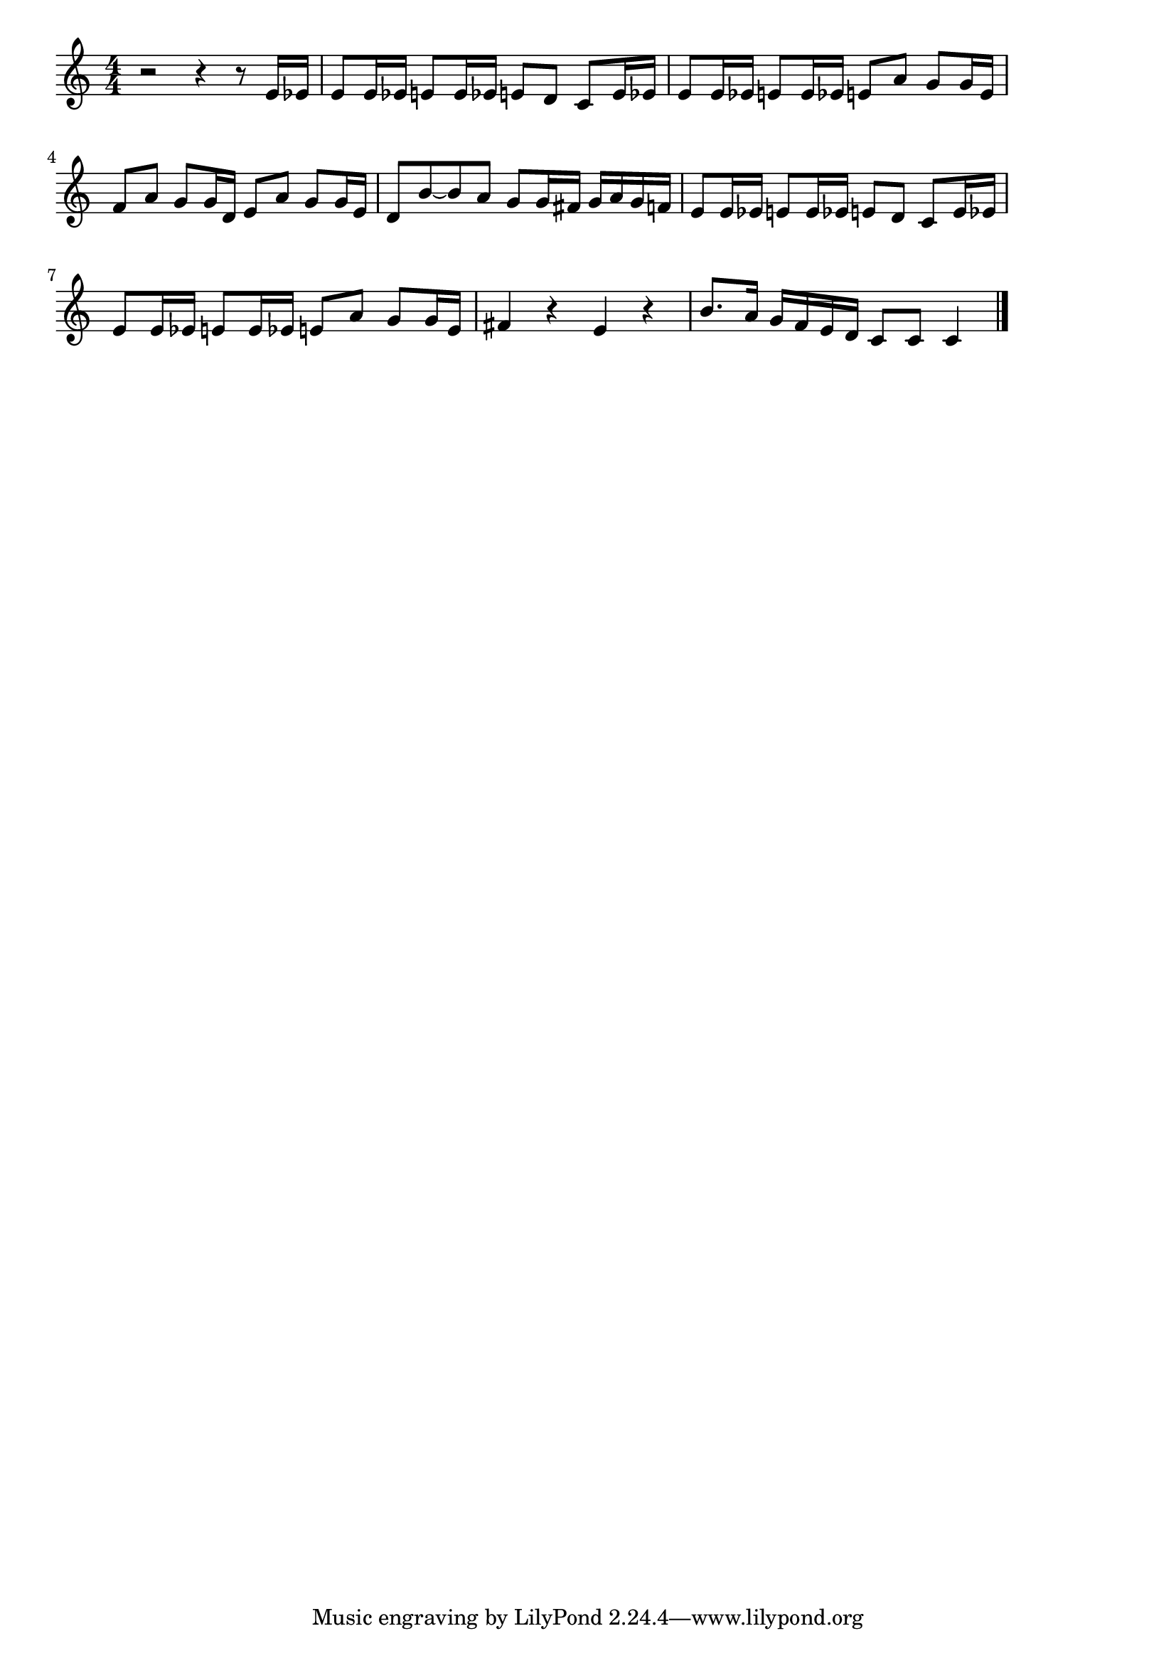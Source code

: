 \version "2.18.2"

% ラデツキー行進曲(ヨハン・シュトラウス1世)
% \index{らでつきー@ラデツキー行進曲(ヨハン・シュトラウス1世)}


\score {

\layout {
line-width = #170
indent = 0\mm
}

\relative c' {
\key c \major
\time 4/4
\set Score.tempoHideNote = ##t
\tempo 4=120
\numericTimeSignature

r2 r4 r8 e16 es |
e8 e16 es e8 e16 es e8 d c e16 es |
e8 e16 es e8 e16 es e8 a g g16 e |
f8 a g g16 d e8 a g g16 e |
d8 b' ~ b a g g16 fis g a g f |
e8 e16 es e8 e16 es e8 d c e16 es |
e8 e16 es e8 e16 es e8 a g g16 e |
fis4 r e r |
b'8. a16 g f e d c8 c c4 |


\bar "|."
}

\midi {}

}